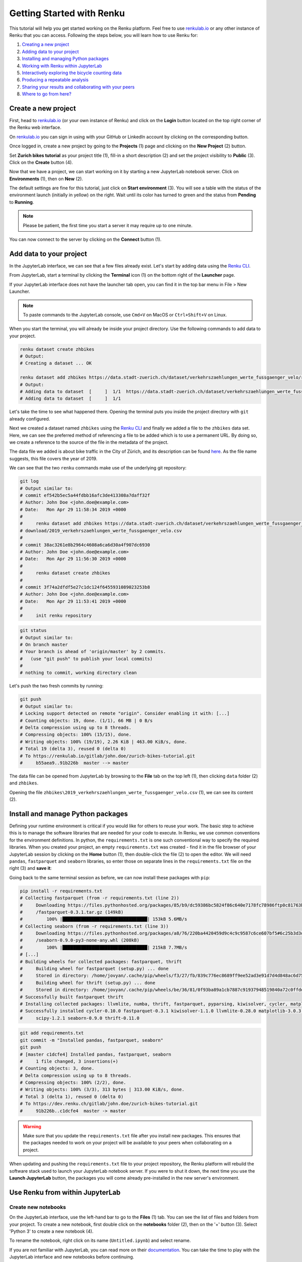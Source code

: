 .. _first_steps:

Getting Started with Renku
==========================

This tutorial will help you get started working on the Renku platform. Feel
free to use renkulab.io_ or any other instance of
Renku that you can access. Following the steps below, you will  learn how to
use Renku for:

1. `Creating a new project <create_project_>`_
2. `Adding data to your project <add_data_>`_
3. `Installing and managing Python packages <python_environment_>`_
4. `Working with Renku within JupyterLab <jupyterlab_>`_
5. `Interactively exploring the bicycle counting data <interactive_exploration_>`_
6. `Producing a repeatable analysis <create_workflow_>`_
7. `Sharing your results and collaborating with your peers <sharing_is_caring_>`_
8. `Where to go from here? <where_to_go>`_

.. _create_project:

Create a new project
^^^^^^^^^^^^^^^^^^^^

First, head to renkulab.io_ (or your own instance of
Renku) and click on the **Login** button located on the top right corner of
the Renku web interface.

On renkulab.io_ you can sign in using with your GitHub
or LinkedIn account by clicking on the corresponding button.

Once logged in, create a new project by going to the **Projects** (1) page
and clicking on the **New Project** (2) button.

.. image:: ../_static/images/ui_01_create-project.png
    :width: 100%
    :align: center
    :alt: Head to new project page

Set **Zurich bikes tutorial** as your project title (1), fill-in a short
description (2) and set the project visibility to **Public** (3). Click on the
**Create** button (4).

.. image:: ../_static/images/ui_02_new-project.png
    :width: 100%
    :align: center
    :alt: Create a new project

Now that we have a project, we can start working on it by starting a
new JupyterLab notebook server. Click on **Environments** (1),
then on **New** (2).

.. image:: ../_static/images/ui_03_notebook-servers.png
    :width: 100%
    :align: center
    :alt: Head to environments page

The default settings are fine for this tutorial, just click on
**Start environment** (3). You will see a table with the  status
of the environment launch (initially in yellow) on the right.
Wait until its color has turned to green and the status from
**Pending** to **Running**.

.. note::

    Please be patient, the first time you start a server it may require
    up to one minute.

You can now connect to the server by clicking on the **Connect** button (1).

.. image:: ../_static/images/ui_04_connect-to-server.png
    :width: 100%
    :align: center
    :alt: Connect to environment

.. _add_data:

Add data to your project
^^^^^^^^^^^^^^^^^^^^^^^^^^^

In the JupyterLab interface, we can see that a few files already exist.
Let's start by adding data using the `Renku CLI <https://renku-python.readthedocs.io/en/latest/cli.html>`__.

From JupyterLab, start a terminal by clicking the **Terminal** icon (1)
on the bottom right of the **Launcher** page.

.. image:: ../_static/images/jupyterlab-open-terminal.png
    :width: 85%
    :align: center
    :alt: Open terminal in JupyterLab

If your JupyterLab interface does not have the launcher tab open, you can
find it in the top bar menu in File > New Launcher.

.. note::

  To paste commands to the JupyterLab console, use ``Cmd+V`` on MacOS or
  ``Ctrl+Shift+V`` on Linux.

When you start the terminal, you will already be inside your project
directory.  Use the following commands to add data to your project.

.. code-block:: console

    renku dataset create zhbikes
    # Output:
    # Creating a dataset ... OK

    renku dataset add zhbikes https://data.stadt-zuerich.ch/dataset/verkehrszaehlungen_werte_fussgaenger_velo/resource/d17a0a74-1073-46f0-a26e-46a403c061ec/download/2019_verkehrszaehlungen_werte_fussgaenger_velo.csv
    # Output:
    # Adding data to dataset  [     ]  1/1  https://data.stadt-zuerich.ch/dataset/verkehrszaehlungen_werte_fussgaenger_velo/resource/d17a0a74-
    # Adding data to dataset  [     ]  1/1

Let's take the time to see what happened there. Opening the terminal puts
you inside the project directory with ``git`` already configured.

Next we created a dataset named ``zhbikes`` using the  `Renku CLI <http
://renku-python.readthedocs.io/>`__ and finally we added a file to the
``zhbikes`` data set. Here, we can see the preferred method of referencing a
file to be added which is to use a permanent URL. By doing so, we create a
reference to the source of the file in the metadata of the project.

The data file we added is about bike traffic in the City of Zürich, and its
description can be found `here <https://data.stadt-
zuerich.ch/dataset/verkehrszaehlungen_werte_fussgaenger_velo>`_. As the file
name suggests, this file covers the year of 2019.

We can see that the two ``renku`` commands make use of the underlying git
repository:

.. code-block:: console

    git log
    # Output similar to:
    # commit ef542b5ec5a44fdbb16afc3de413308a7daff32f
    # Author: John Doe <john.doe@example.com>
    # Date:   Mon Apr 29 11:58:34 2019 +0000
    #
    #     renku dataset add zhbikes https://data.stadt-zuerich.ch/dataset/verkehrszaehlungen_werte_fussgaenger_velo/resource/d17a0a74-1073-46f0-a26e-46a403c061ec/
    # download/2019_verkehrszaehlungen_werte_fussgaenger_velo.csv
    #
    # commit 38ac3261e8b2964c4608a6ca6d30a4f907dc6930
    # Author: John Doe <john.doe@example.com>
    # Date:   Mon Apr 29 11:56:30 2019 +0000
    #
    #     renku dataset create zhbikes
    #
    # commit 3f74a2dfdf5e27c1dc124f6455931089023253b8
    # Author: John Doe <john.doe@example.com>
    # Date:   Mon Apr 29 11:53:41 2019 +0000
    #
    #     init renku repository

.. code-block:: console

    git status
    # Output similar to:
    # On branch master
    # Your branch is ahead of 'origin/master' by 2 commits.
    #   (use "git push" to publish your local commits)
    #
    # nothing to commit, working directory clean

Let's push the two fresh commits by running:

.. code-block:: console

    git push
    # Output similar to:
    # Locking support detected on remote "origin". Consider enabling it with: [...]
    # Counting objects: 19, done. (1/1), 66 MB | 0 B/s
    # Delta compression using up to 8 threads.
    # Compressing objects: 100% (15/15), done.
    # Writing objects: 100% (19/19), 2.26 KiB | 463.00 KiB/s, done.
    # Total 19 (delta 3), reused 0 (delta 0)
    # To https://renkulab.io/gitlab/john.doe/zurich-bikes-tutorial.git
    #     b55aea9..91b226b  master --> master

The data file can be opened from JupyterLab by browsing to the **File** tab
on the top left (1), then clicking ``data`` folder (2) and ``zhbikes``.

.. image:: ../_static/images/jupyterhub_file_data.png
    :width: 85%
    :align: center
    :alt: File tab and data folder

Opening the file
``zhbikes\2019_verkehrszaehlungen_werte_fussgaenger_velo.csv`` (1),
we can see its content (2).

.. image:: ../_static/images/jupyterlab-data-open-csv.png
    :width: 85%
    :align: center
    :alt: Files tab and notebooks folder in JupyterLab


.. _python_environment:

Install and manage Python packages
^^^^^^^^^^^^^^^^^^^^^^^^^^^^^^^^^^

Defining your runtime environment is critical if you would like for others to
reuse your work. The basic step to achieve this is to manage the software
libraries that are needed for your code to execute. In Renku, we use common
conventions  for the environment definitions. In python, the
``requirements.txt`` is one such conventional way to specify the required
libraries. When  you created your project, an empty ``requirements.txt`` was
created - find it in the file browser of your JupyterLab session by clicking
on the **Home** button (1), then double-click the file (2) to open the editor.
We will need ``pandas``, ``fastparquet`` and ``seaborn`` libraries, so enter
those on separate lines in the ``requirements.txt`` file on the right (3) and
**save it**:

.. image:: ../_static/images/jupyterlab-setup-requirements.png
    :width: 85%
    :align: center
    :alt: Configuring package dependencies

Going back to the same terminal session as before, we can now
install these packages with ``pip``:

.. code-block:: console

    pip install -r requirements.txt
    # Collecting fastparquet (from -r requirements.txt (line 2))
    #     Downloading https://files.pythonhosted.org/packages/85/b9/dc59386bc5824f86c640e7178fc78986ftp0c81763b924b2e37337ffb6a563
    #     /fastparquet-0.3.1.tar.gz (149kB)
    #         100% |████████████████████████████████| 153kB 5.6MB/s
    # Collecting seaborn (from -r requirements.txt (line 3))
    #     Downloading https://files.pythonhosted.org/packages/a8/76/220ba4420459d9c4c9c9587c6ce607bf5#6c25b3d3d2de62056efe482dadc
    #     /seaborn-0.9.0-py3-none-any.whl (208kB)
    #         100% |████████████████████████████████| 215kB 7.7MB/s
    # [...]
    # Building wheels for collected packages: fastparquet, thrift
    #     Building wheel for fastparquet (setup.py) ... done
    #     Stored in directory: /home/jovyan/.cache/pip/wheels/f3/27/fb/839c776ec8689ff9ee52ad3e91d7d4d848ac6d7545a127d5b0
    #     Building wheel for thrift (setup.py) ... done
    #     Stored in directory: /home/jovyan/.cache/pip/wheels/be/36/81/0f93ba89a1cb7887c91937948519840a72c0ffdd57cac0ae8f
    # Successfully built fastparquet thrift
    # Installing collected packages: llvmlite, numba, thrift, fastparquet, pyparsing, kiwisolver, cycler, matplotlib, scipy, seaborn
    # Successfully installed cycler-0.10.0 fastparquet-0.3.1 kiwisolver-1.1.0 llvmlite-0.28.0 matplotlib-3.0.3 numba-0.43.1 pyparsing-2.4.0
    #     scipy-1.2.1 seaborn-0.9.0 thrift-0.11.0

.. code-block:: console

    git add requirements.txt
    git commit -m "Installed pandas, fastparquet, seaborn"
    git push
    # [master c1dcfe4] Installed pandas, fastparquet, seaborn
    #     1 file changed, 3 insertions(+)
    # Counting objects: 3, done.
    # Delta compression using up to 8 threads.
    # Compressing objects: 100% (2/2), done.
    # Writing objects: 100% (3/3), 313 bytes | 313.00 KiB/s, done.
    # Total 3 (delta 1), reused 0 (delta 0)
    # To https://dev.renku.ch/gitlab/john.doe/zurich-bikes-tutorial.git
    #     91b226b..c1dcfe4  master -> master

.. warning::

  Make sure that you update the ``requirements.txt`` file after you install
  new packages. This ensures that the packages needed to work on your project
  will be available to your peers when collaborating on a project.

When updating and pushing the ``requirements.txt`` file to your project
repository, the Renku platform will rebuild the software stack used to launch
your JupyterLab notebook server. If you were to shut it down, the next time
you use the **Launch JupyterLab** button, the packages you will come already
pre-installed in the new server's environment.

.. _jupyterlab:

Use Renku from within JupyterLab
^^^^^^^^^^^^^^^^^^^^^^^^^^^^^^^^

Create new notebooks
""""""""""""""""""""

On the JupyterLab interface, use the left-hand bar to go to the **Files** (1)
tab. You can see the list of files and folders from your project. To create a
new notebook, first double click on the **notebooks** folder (2), then on the
'+' button (3). Select 'Python 3' to create a new notebook (4).

.. image:: ../_static/images/jupyterlab-files-notebooks.png
    :width: 85%
    :align: center
    :alt: Files tab and notebooks folder in JupyterLab

To rename the notebook, right click on its name (``Untitled.ipynb``) and
select rename.

.. image:: ../_static/images/jupyterlab-rename.png
    :width: 85%
    :align: center
    :alt: Rename notebook in JupyterLab

If you are not familiar with JupyterLab, you can read more on their
documentation_. You can take
the time to play with the JupyterLab interface and new notebooks before
continuing.

If you want to save your new notebook(s), you can go to the console and use
``git`` to add your work to the repository.

For example, if you want to keep the new notebook(s), run the following in the
terminal:

.. code-block:: console

    git add notebooks # track everything inside the notebooks folder
    git commit -m "Added some notebooks"
    git push
    # [master 0fb9ac1] Installed pandas, fastparquet, seaborn
    #     1 file changed, 32 insertions(+)
    #     create mode 100644 notebooks/MyNewNotebook.ipynb
    # Counting objects: 4, done.
    # Delta compression using up to 8 threads.
    # Compressing objects: 100% (4/4), done.
    # Writing objects: 100% (3/3), 639 bytes | 639.00 KiB/s, done.
    # Total 4 (delta 1), reused 0 (delta 0)
    # To https://dev.renku.ch/gitlab/john.doe/zurich-bikes-tutorial.git
    #     c1dcfe4..0fb9ac1  master -> master

Alternatively, you can click on the git icon on the left-hand side of your
JupyterLab session (1) to open the git panel. Here you can add untracked files
by selecting them and clicking (2). Finally, you can enter the commit message
in (3) and click the check mark to finish the commit. Currently there is no
push option in this panel, so you will need to go back to the terminal
and type ``git push`` to sync with the server.

.. image:: ../_static/images/jupyterlab-git-panel.png
    :width: 85%
    :align: center
    :alt: Commit notebook in JupyterLab


.. _interactive_exploration:

Interactively explore the bicycle count data
""""""""""""""""""""""""""""""""""""""""""""

To start working with the bicycle data, we have already created a sample
notebook that does some data cleaning and visualization. We will first
download the notebook so you can interactively explore the dataset, much like
you would in a real project. Feel free to execute the cells. When we are ready
to generate results, we will refactor the code from the notebook into a python
module and run it with ``renku`` to create a repeatable analysis workflow.

Use the commands below to add the notebook to your project.

.. code-block:: console

    wget -O "notebooks/zhbikes-notebook.ipynb" https://raw.githubusercontent.com/SwissDataScienceCenter/renku/master/docs/_static/zhbikes/ZHBikes.ipynb
    # Output similar to:
    # --2019-04-29 14:38:02--  https://raw.githubusercontent.com/SwissDataScienceCenter/renku/master/docs/_static/zhbikes/ZHBikes.ipynb
    # Resolving raw.githubusercontent.com (raw.githubusercontent.com)... 151.101.112.133
    # Connecting to raw.githubusercontent.com (raw.githubusercontent.com)|151.101.112.133|:443... connected.
    # HTTP request sent, awaiting response... 200 OK
    # Length: 851224 (831K) [text/plain]
    # Saving to: ‘notebooks/zhbikes-notebook.ipynb’
    #
    # notebooks/zhbikes-not 100%[======================>] 831.27K  --.-KB/s    in 0.06s
    #
    # 2019-04-29 14:38:03 (12.7 MB/s) - ‘notebooks/zhbikes-notebook.ipynb’ saved [851224/851224]

.. code-block:: console

    git add notebooks
    git commit -m "Added zuerich bike notebook"
    git push
    # [...]
    # To https://dev.renku.ch/gitlab/john.doe/zurich-bikes-tutorial.git
    #     0fb9ac1..d0c4d1f  master -> master


Refactor the notebook
"""""""""""""""""""""

To make our work here more reusable and easier to maintain we will refactor
the code we have written in the notebook into runnable python scripts. We will
make two scripts: one that does some initial preprocessing of the data and
saves the result, and another that will create the figures.

Here, we have already done the refactoring work for you - to get the scripts,
run:

.. code-block:: console

    mkdir src
    wget -O "src/clean_data.py" https://raw.githubusercontent.com/SwissDataScienceCenter/renku/master/docs/_static/zhbikes/clean_data.py
    wget -O "src/plot_data.py" https://raw.githubusercontent.com/SwissDataScienceCenter/renku/master/docs/_static/zhbikes/plot_data.py
    # [...]
    # 2019-04-29 14:56:52 (114 MB/s) - ‘src/clean_data.py’ saved [1823/1823]
    # [...]
    # 2019-04-29 14:56:56 (27.5 MB/s) - ‘src/plot_data.py’ saved [3117/3117]

Feel free to inspect the code in the file viewer in your JupyterLab session.
Note that in the scripts, we are saving first the intermediate output with
the cleaned ``DataFrame`` and finally also the two figures.

In addition, the scripts must be run with parameters -- to the
``clean_data.py`` script, we must give an input directory and an output path
for saving the cleaned dataset. The ``plot_data.py`` script takes as input the
location of the cleaned dataset.

When you are satisfied with the code you can commit it to your repository:

.. code-block:: console

    git add src
    git commit -m "added refactored scripts"
    git push
    # [...]
    # To https://dev.renku.ch/gitlab/john.doe/zurich-bikes-tutorial.git
    #     a40f192..7922ee1  master -> master


.. _create_workflow:

Produce a repeatable workflow
"""""""""""""""""""""""""""""

Here we will use ``renku`` and the refactored scripts to quickly create a
"workflow". A workflow consists of a series of steps, each of which consumes
some inputs, executes code based on those inputs and produces outputs. The
outputs of one step are frequently the inputs of another - this creates a
dependency between the code executions and results. When workflows become more
complex, the bookkeeping can become tedious. That is where ``Renku`` comes in
-- it is designed to keep track of these dependencies for you. We will
illustrate some of these concepts with a simple example (see also the
:ref:`lineage` in the documentation_).

First, let's make sure the project repository is clean. Run:

.. code-block:: console

    git status
    # On branch master
    # Your branch is up-to-date with 'origin/master'.
    #
    # nothing to commit, working directory clean

Make sure the output ends with ``nothing to commit, working tree clean``.
Otherwise you have to cleanup your project repository by either committing
your changes or getting rid of them

.. note::

    You can undo your changes with:

    .. code-block:: console

        git checkout .
        git clean -fd

    Otherwise commit:

    .. code-block:: console

        git add -A
        git commit -m "My own changes"
        git push

To run the ``clean_data.py`` script, we would normally do
``python src/clean_data.py data/zhbikes data/preprocessed/zhbikes.parquet``.
The only change required to execute the script with ``renku`` is adding
``renku run`` before the command

.. code-block:: console

    renku run python src/clean_data.py data/zhbikes data/preprocessed/zhbikes.parquet

Go ahead and run this command -- it will create the preprocessed file for you
including the specification of *how* this file was created, and commit all the
changes to the repository. See the `renku command line docs <https://renku-
python.readthedocs.io/en/latest/cli.html>`_ for more information on this and
other commands.

.. note::

    Did you get an error like this?

    .. code-block:: console

        # Traceback (most recent call last):
        #   File "src/clean_data.py", line 72, in <module>
        #     clean_data(args.input, args.output)
        # [...]
        # KeyError: "None of [Index(['fk_zaehler', 'datum', 'velo_in', 'velo_out', 'fuss_in', 'fuss_out',\n'objectid'],\n      dtype='object')] are in the [columns]"
        # Error: Command returned non-zero exit status 1.

    If you played around with the tutorial and you started a new
    Jupyter server, this may happen. Why?
    `Under the hood <https://renku-python.readthedocs.io/en/latest/api.html>`_,
    we use
    `git-lfs <https://git-lfs.github.com/>`_
    to save big files and we automatically fetch them only
    when it is required by a `renku` command. If you check the
    ``2019_verkehrszaehlungen_werte_fussgaenger_velo.csv`` file you
    will see only a few lines of metadata starting with
    ``version https://git-lfs.github.com/spec/v1``. You can easily
    fetch the data manually from the console by running

    .. code-block:: console

      git lfs pull
      # Downloading LFS objects: 100% (1/1), 66MB | 22 MB/s


All the required data are now available. To generate the figures, run

.. code-block:: console

    renku run python src/plot_data.py data/preprocessed/zhbikes.parquet

.. warning::

   Do *not* make any edit to the code before the ``renku run``
   command is finished. In oder to keep track of the outputs of
   your script, renku will automatically add the changes to
   ``git``. If you want to keep working while running
   a ``renku`` command, you should create a new branch.

Reuse your own work
"""""""""""""""""""

Here, we will quickly see one of the advantages of using the ``renku`` command
line tool.

Let's begin by adding some more data to the ``zhbikes`` data set:

.. code-block:: console

    renku dataset add zhbikes https://data.stadt-zuerich.ch/dataset/verkehrszaehlungen_werte_fussgaenger_velo/resource/ed354dde-c0f9-43b3-b05b-08c5f4c3f65a/download/2018_verkehrszaehlungen_werte_fussgaenger_velo.csv
    # Adding data to dataset  [            ]  1/1  https://data.stadt-zuerich.ch/dataset/verkehrszaehlungen_werte_fussgaenger_velo/resource/ed354dde-c0f9-
    # Adding data to dataset  [            ]  1/1

This new file corresponds to the year of 2018 and is part of the same bike
data set as above.

We can now see that ``renku`` recognizes that output files like
``data/preprocessed/zhbikes.parquet`` and the figures are outdated:

.. code-block:: console

    renku status
    # On branch master
    # Files generated from newer inputs:
    #   (use "renku log [<file>...]" to see the full lineage)
    #   (use "renku update [<file>...]" to generate the file from its latest inputs)

    #         data/preprocessed/zhbikes.parquet: data/zhbikes#cdfb6771
    #         figs/cumulative.png: data/zhbikes#cdfb6771
    #         figs/grid_plot.png: data/zhbikes#cdfb6771

To update all the outputs, we can run the following.

.. code-block:: console

    renku update
    # Resolved '.renku/workflow/6610408d093a427888ffae7744a3e072.cwl' to 'file:///home/jovyan/deleteme/.renku/workflow/6610408d093a427888ffae7744a3e072.cwl'
    # [workflow ] start
    # [workflow ] starting step step_2
    # [step step_2] start
    # [job step_2] /tmp/tmpxbo76axv$ python \
    #     /tmp/tmpm3icjq_m/stg218e2361-0962-4bb8-92fd-cdcbe857e7a9/clean_data.py \
    #     /tmp/tmpm3icjq_m/stg411c0870-ee56-4c58-a193-7358b5145d29/zhbikes \
    #     data/preprocessed/zhbikes.parquet
    # [job step_2] completed success
    # [step step_2] completed success
    # [workflow ] starting step step_1
    # [step step_1] start
    # [job step_1] /tmp/tmpaq66jtcf$ python \
    #     /tmp/tmpn2lxorlf/stg3c758e4e-4914-4954-b960-59890db12f79/plot_data.py \
    #     /tmp/tmpn2lxorlf/stg821b8957-628d-4ba8-913d-d026b988bcfd/zhbikes.parquet
    # /opt/conda/lib/python3.6/site-packages/pandas/plotting/_converter.py:129:
    #     FutureWarning: Using an implicitly registered datetime converter for a matplotlib plotting method. The converter was registered by pandas on import.
    #     Future versions of pandas will require you to explicitly register matplotlib converters.
    #
    # To register the converters:
    #         >>> from pandas.plotting import register_matplotlib_converters
    #         >>> register_matplotlib_converters()
    #   warnings.warn(msg, FutureWarning)
    # [job step_1] completed success
    # [step step_1] completed success
    # [workflow ] completed success

That's it! The intermediate data file ``data/preprocessed/zhbikes.parquet``
and the figures in ``figs/``, are recreated by re-running the necessary steps.
See the `renku update documentation <https://renku-python.readthedocs.io/en/latest/cli.html
#renku-update>`_ for a detailed explanation of how the workflow is re-
executed.

.. note::

    A very similar command is `renku rerun <https://renku-
    python.readthedocs.io/en/latest/cli.html#module-renku.cli.rerun>`__,
    except that it also allows you to modify the inputs. This is useful, for
    example, to vary hyper-parameters or input data sources.

Lastly, let's not forget to push our work:

.. code-block:: console

    git push
    # [...]
    # Uploading LFS objects: 100% (7/7), 69 MB | 25 MB/s, done
    # Counting objects: 39, done.
    # Delta compression using up to 8 threads.
    # Compressing objects: 100% (36/36), done.
    # Writing objects: 100% (39/39), 4.59 KiB | 1.15 MiB/s, done.
    # Total 39 (delta 14), reused 0 (delta 0)
    # To https://dev.renku.ch/gitlab/lorenzo.cavazzi.tech/deleteme.git
    #    8892173..8d00b71  master -> master


.. _sharing_is_caring:

Share your results and collaborate with your peers
^^^^^^^^^^^^^^^^^^^^^^^^^^^^^^^^^^^^^^^^^^^^^^^^^^

In this section, we will see how to use Renku to collaborate on projects. For an
overview on collaboration, see :ref:`collaborating`.

Discussions with Issues
"""""""""""""""""""""""

Let's start by going back to the Renku web interface on renkulab.io_ or
whichever instance you are using for this tutorial. Make sure you are logged
in, so you can see your projects list by clicking on ``Projects`` in the top
navigation bar.

Click on your ``zurich-bikes-tutorial`` project to open it and then go to the
**Issues** sub tab (2) of the **Collaboration** tab (1). As you can see it's empty at the moment, so let's start a new
discussion by clicking on the **New Issue** button (3).

.. image:: ../_static/images/ui_05_new-issue.png
    :width: 85%
    :align: center
    :alt: New issue in Renku UI

In the **New Issue** form, fill in the **Title** and **Description** as follows.

* Title: Data source
* Description: Where does the data come from?

Do not change the **Visibility** and click on **Create**.

The **Issues** sub tab should now list the newly created issue.

In Renku, issues are media-rich discussions you can use to help keep track of
your work and to collaborate with others.

To participate in a given issue and add comments, click on the title.

.. image:: ../_static/images/ui_06_issues-list.png
    :width: 85%
    :align: center
    :alt: Kus list in Renku UI

This will display the thread of comments from the selected issue.
To write something and add it to the discussion, use the text
box and click submit.

.. image:: ../_static/images/ui_07_new-issue-comment.png
    :width: 85%
    :align: center
    :alt: Participate in a issue in Renku UI

The comments are displayed using the Markdown format (`cheatsheet here <https://github.com/adam-p/markdown-here/wiki/Markdown-Cheatsheet>`_),
with the powerful addition that you can embed notebook files and markdown files.
The syntax is as follows:

.. code-block:: console

    ![description](file-location)


Let' try this with our question about where the data is coming from.
Copy and paste the following text in the text box and hit **Submit**.

.. code-block:: console

    The readme should be updated with information about the data source:

    ![Readme](README.md)

.. image:: ../_static/images/ui_08_issue-comment-1.png
    :width: 85%
    :align: center
    :alt: Issue example 1 in Renku UI

Now, you can use **Launch JupyterLab** to open and edit the ``README.md`` file.
You can mention that the data comes from the city of Zürich, with the following
link to the `bike data set <https://data.stadt-zuerich.ch/dataset/verkehrszaehlungen_werte_fussgaenger_velo>`__.

To save the changes to the ``README.md`` file, open a console by click on
the '+' button and then selecting **Terminal**.

Use ``git`` to save your changes:

.. code-block:: console

    git add README.md
    git commit -m "Added data information in the Readme"
    git push

Now that the ``README.md`` file has been updated, we can **Close** the issue (1).

.. image:: ../_static/images/ui_09_close-issue.png
    :width: 85%
    :align: center
    :alt: Close issue in Renku UI

Doing so indicates that the corresponding discussion is closed.
This can be useful to sort discussions and find out what is currently work in progress
within the project.

Now, let's create another issue and embed a notebook in the discussion.

* Title: General data exploration
* Description: First look at the data set

Add a comment with the following content.

.. code-block:: console

    Let's explore the dataset! Here is what we know:

    ![Exploration notebook](notebooks/zhbikes-notebook.ipynb)

As you can see, the content of the notebook is being displayed in the
comment. You can collapse/expand it by clicking on its corresponding title
in blue.

.. image:: ../_static/images/ui_10_embed-notebook.png
    :width: 85%
    :align: center
    :alt: Embedded notebook in Renku UI

.. _where_to_go:

Where to go from here?
^^^^^^^^^^^^^^^^^^^^^^

* Create your own project on renkulab.io!
* Explore the documentation_
* Read more about the `Renku CLI <http://renku-python.readthedocs.io/>`__
* Join us on `Gitter <https://gitter.im/SwissDataScienceCenter/renku>`_ or `GitHub <https://github.com/SwissDataScienceCenter/renku>`_.

.. _renkulab.io: https://renkulab.io
.. _documentation: https://jupyterlab.readthedocs.io/en/latest/
